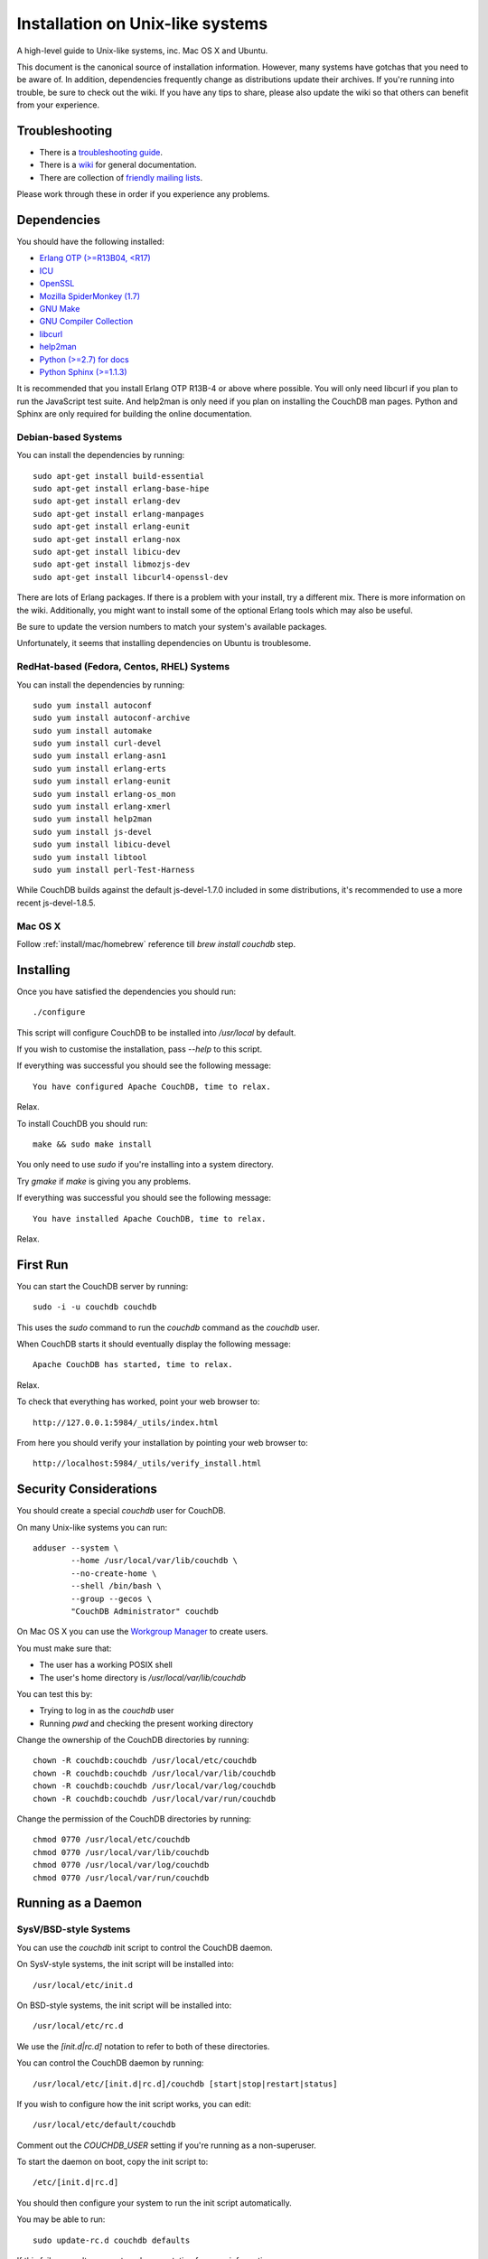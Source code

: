 .. Licensed under the Apache License, Version 2.0 (the "License"); you may not
.. use this file except in compliance with the License. You may obtain a copy of
.. the License at
..
..   http://www.apache.org/licenses/LICENSE-2.0
..
.. Unless required by applicable law or agreed to in writing, software
.. distributed under the License is distributed on an "AS IS" BASIS, WITHOUT
.. WARRANTIES OR CONDITIONS OF ANY KIND, either express or implied. See the
.. License for the specific language governing permissions and limitations under
.. the License.


.. _install/unix:

=================================
Installation on Unix-like systems
=================================

A high-level guide to Unix-like systems, inc. Mac OS X and Ubuntu.

This document is the canonical source of installation information. However, many
systems have gotchas that you need to be aware of. In addition, dependencies
frequently change as distributions update their archives. If you're running into
trouble, be sure to check out the wiki. If you have any tips to share, please
also update the wiki so that others can benefit from your experience.

.. seealso::

   `Community installation guides`_

.. _Community installation guides: http://wiki.apache.org/couchdb/Installation

Troubleshooting
---------------

* There is a `troubleshooting guide`_.
* There is a `wiki`_ for general documentation.
* There are collection of `friendly mailing lists`_.

Please work through these in order if you experience any problems.

.. _troubleshooting guide: http://wiki.apache.org/couchdb/Troubleshooting
.. _wiki: http://wiki.apache.org/couchdb
.. _friendly mailing lists: http://couchdb.apache.org/community/lists.html


.. _install/unix/dependencies:

Dependencies
------------

You should have the following installed:

* `Erlang OTP (>=R13B04, <R17)  <http://erlang.org/>`_
* `ICU                          <http://icu-project.org/>`_
* `OpenSSL                      <http://www.openssl.org/>`_
* `Mozilla SpiderMonkey (1.7)   <http://www.mozilla.org/js/spidermonkey/>`_
* `GNU Make                     <http://www.gnu.org/software/make/>`_
* `GNU Compiler Collection      <http://gcc.gnu.org/>`_
* `libcurl                      <http://curl.haxx.se/libcurl/>`_
* `help2man                     <http://www.gnu.org/s/help2man/>`_
* `Python (>=2.7) for docs      <http://python.org/>`_
* `Python Sphinx (>=1.1.3)      <http://pypi.python.org/pypi/Sphinx>`_

It is recommended that you install Erlang OTP R13B-4 or above where possible.
You will only need libcurl if you plan to run the JavaScript test suite. And
help2man is only need if you plan on installing the CouchDB man pages.
Python and Sphinx are only required for building the online documentation.

Debian-based Systems
~~~~~~~~~~~~~~~~~~~~

You can install the dependencies by running::

    sudo apt-get install build-essential
    sudo apt-get install erlang-base-hipe
    sudo apt-get install erlang-dev
    sudo apt-get install erlang-manpages
    sudo apt-get install erlang-eunit
    sudo apt-get install erlang-nox
    sudo apt-get install libicu-dev
    sudo apt-get install libmozjs-dev
    sudo apt-get install libcurl4-openssl-dev

There are lots of Erlang packages. If there is a problem with your install, try
a different mix. There is more information on the wiki. Additionally, you might
want to install some of the optional Erlang tools which may also be useful.

Be sure to update the version numbers to match your system's available packages.

Unfortunately, it seems that installing dependencies on Ubuntu is troublesome.

.. seealso::

  * `Installing on Debian <http://wiki.apache.org/couchdb/Installing_on_Debian>`_
  * `Installing on Ubuntu <http://wiki.apache.org/couchdb/Installing_on_Ubuntu>`_


RedHat-based (Fedora, Centos, RHEL) Systems
~~~~~~~~~~~~~~~~~~~~~~~~~~~~~~~~~~~~~~~~~~~

You can install the dependencies by running::

    sudo yum install autoconf
    sudo yum install autoconf-archive
    sudo yum install automake
    sudo yum install curl-devel
    sudo yum install erlang-asn1
    sudo yum install erlang-erts
    sudo yum install erlang-eunit
    sudo yum install erlang-os_mon
    sudo yum install erlang-xmerl
    sudo yum install help2man
    sudo yum install js-devel
    sudo yum install libicu-devel
    sudo yum install libtool
    sudo yum install perl-Test-Harness

While CouchDB builds against the default js-devel-1.7.0 included in some
distributions, it's recommended to use a more recent js-devel-1.8.5.

Mac OS X
~~~~~~~~

Follow :ref:`install/mac/homebrew` reference till `brew install couchdb` step.


Installing
----------

Once you have satisfied the dependencies you should run::

    ./configure

This script will configure CouchDB to be installed into `/usr/local` by default.

If you wish to customise the installation, pass `--help` to this script.

If everything was successful you should see the following message::

    You have configured Apache CouchDB, time to relax.

Relax.

To install CouchDB you should run::

    make && sudo make install

You only need to use `sudo` if you're installing into a system directory.

Try `gmake` if `make` is giving you any problems.

If everything was successful you should see the following message::

    You have installed Apache CouchDB, time to relax.

Relax.

First Run
---------

You can start the CouchDB server by running::

    sudo -i -u couchdb couchdb

This uses the `sudo` command to run the `couchdb` command as the `couchdb` user.

When CouchDB starts it should eventually display the following message::

    Apache CouchDB has started, time to relax.

Relax.

To check that everything has worked, point your web browser to::

    http://127.0.0.1:5984/_utils/index.html

From here you should verify your installation by pointing your web browser to::

    http://localhost:5984/_utils/verify_install.html

Security Considerations
-----------------------

You should create a special `couchdb` user for CouchDB.

On many Unix-like systems you can run::

    adduser --system \
            --home /usr/local/var/lib/couchdb \
            --no-create-home \
            --shell /bin/bash \
            --group --gecos \
            "CouchDB Administrator" couchdb

On Mac OS X you can use the `Workgroup Manager`_ to create users.

You must make sure that:

* The user has a working POSIX shell
* The user's home directory is `/usr/local/var/lib/couchdb`

You can test this by:

* Trying to log in as the `couchdb` user
* Running `pwd` and checking the present working directory

Change the ownership of the CouchDB directories by running::

    chown -R couchdb:couchdb /usr/local/etc/couchdb
    chown -R couchdb:couchdb /usr/local/var/lib/couchdb
    chown -R couchdb:couchdb /usr/local/var/log/couchdb
    chown -R couchdb:couchdb /usr/local/var/run/couchdb

Change the permission of the CouchDB directories by running::

    chmod 0770 /usr/local/etc/couchdb
    chmod 0770 /usr/local/var/lib/couchdb
    chmod 0770 /usr/local/var/log/couchdb
    chmod 0770 /usr/local/var/run/couchdb

.. _Workgroup Manager: http://www.apple.com/support/downloads/serveradmintools1047.html


Running as a Daemon
-------------------

SysV/BSD-style Systems
~~~~~~~~~~~~~~~~~~~~~~

You can use the `couchdb` init script to control the CouchDB daemon.

On SysV-style systems, the init script will be installed into::

    /usr/local/etc/init.d

On BSD-style systems, the init script will be installed into::

    /usr/local/etc/rc.d

We use the `[init.d|rc.d]` notation to refer to both of these directories.

You can control the CouchDB daemon by running::

    /usr/local/etc/[init.d|rc.d]/couchdb [start|stop|restart|status]

If you wish to configure how the init script works, you can edit::

    /usr/local/etc/default/couchdb

Comment out the `COUCHDB_USER` setting if you're running as a non-superuser.

To start the daemon on boot, copy the init script to::

    /etc/[init.d|rc.d]

You should then configure your system to run the init script automatically.

You may be able to run::

    sudo update-rc.d couchdb defaults

If this fails, consult your system documentation for more information.

A `logrotate` configuration is installed into::

    /usr/local/etc/logrotate.d/couchdb

Consult your `logrotate` documentation for more information.

It is critical that the CouchDB logs are rotated so as not to fill your disk.
